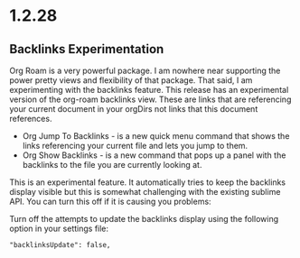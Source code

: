 * 1.2.28
** Backlinks Experimentation
	Org Roam is a very powerful package. I am nowhere near supporting the power pretty views and flexibility of that package.
	That said, I am experimenting with the backlinks feature. This release has an experimental version of the org-roam backlinks
	view. These are links that are referencing your current document in your orgDirs not links that this document references. 


	- Org Jump To Backlinks - is a new quick menu command that shows the links referencing your current file and lets you jump to them.
	- Org Show Backlinks - is a new command that pops up a panel with the backlinks to the file you are currently looking at.

	This is an experimental feature. It automatically tries to keep the backlinks display visible but this is somewhat challenging with the existing
	sublime API. You can turn this off if it is causing you problems:

	Turn off the attempts to update the backlinks display using the following option in your settings file:
	#+BEGIN_EXAMPLE
	 "backlinksUpdate": false, 
	#+END_EXAMPLE

